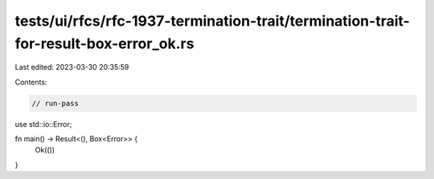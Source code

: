 tests/ui/rfcs/rfc-1937-termination-trait/termination-trait-for-result-box-error_ok.rs
=====================================================================================

Last edited: 2023-03-30 20:35:59

Contents:

.. code-block:: rs

    // run-pass
use std::io::Error;

fn main() -> Result<(), Box<Error>> {
    Ok(())
}


